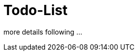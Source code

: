 = Todo-List
:doctype: book
:source-highlighter: coderay
:listing-caption: Listing
:pdf-page-size: A4
:sectnums:
:toc:
:toclevel: 3
:toclevels: 3
:hardbreaks:

more details following ...